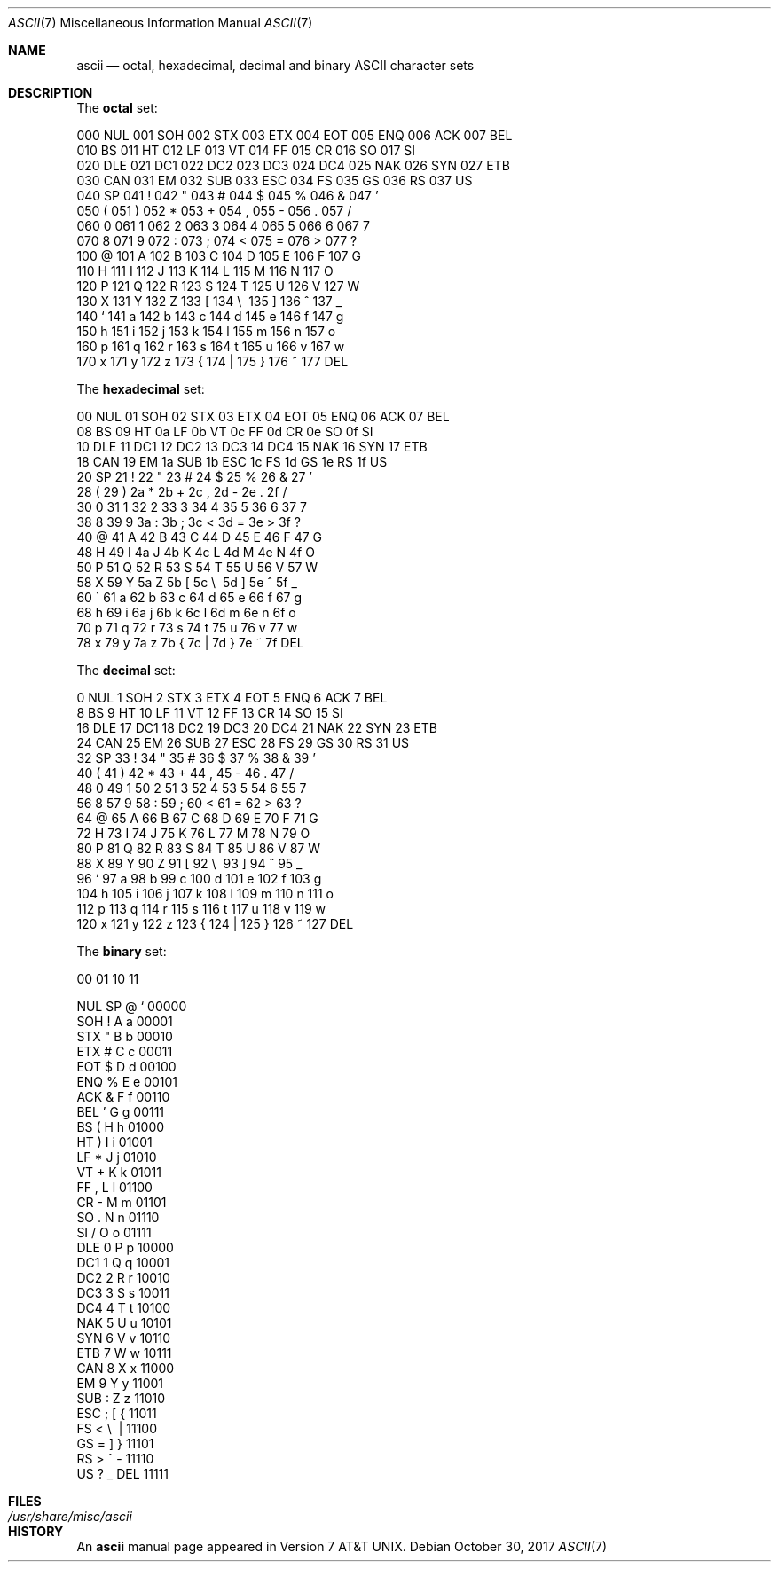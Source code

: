 .\" Copyright (c) 1989, 1990, 1993
.\"	The Regents of the University of California.  All rights reserved.
.\"
.\" Redistribution and use in source and binary forms, with or without
.\" modification, are permitted provided that the following conditions
.\" are met:
.\" 1. Redistributions of source code must retain the above copyright
.\"    notice, this list of conditions and the following disclaimer.
.\" 2. Redistributions in binary form must reproduce the above copyright
.\"    notice, this list of conditions and the following disclaimer in the
.\"    documentation and/or other materials provided with the distribution.
.\" 3. Neither the name of the University nor the names of its contributors
.\"    may be used to endorse or promote products derived from this software
.\"    without specific prior written permission.
.\"
.\" THIS SOFTWARE IS PROVIDED BY THE REGENTS AND CONTRIBUTORS ``AS IS'' AND
.\" ANY EXPRESS OR IMPLIED WARRANTIES, INCLUDING, BUT NOT LIMITED TO, THE
.\" IMPLIED WARRANTIES OF MERCHANTABILITY AND FITNESS FOR A PARTICULAR PURPOSE
.\" ARE DISCLAIMED.  IN NO EVENT SHALL THE REGENTS OR CONTRIBUTORS BE LIABLE
.\" FOR ANY DIRECT, INDIRECT, INCIDENTAL, SPECIAL, EXEMPLARY, OR CONSEQUENTIAL
.\" DAMAGES (INCLUDING, BUT NOT LIMITED TO, PROCUREMENT OF SUBSTITUTE GOODS
.\" OR SERVICES; LOSS OF USE, DATA, OR PROFITS; OR BUSINESS INTERRUPTION)
.\" HOWEVER CAUSED AND ON ANY THEORY OF LIABILITY, WHETHER IN CONTRACT, STRICT
.\" LIABILITY, OR TORT (INCLUDING NEGLIGENCE OR OTHERWISE) ARISING IN ANY WAY
.\" OUT OF THE USE OF THIS SOFTWARE, EVEN IF ADVISED OF THE POSSIBILITY OF
.\" SUCH DAMAGE.
.\"
.\"	@(#)ascii.7	8.1 (Berkeley) 6/5/93
.\" $FreeBSD: stable/11/share/man/man7/ascii.7 330479 2018-03-05 08:50:54Z eadler $
.\"
.Dd October 30, 2017
.Dt ASCII 7
.Os
.Sh NAME
.Nm ascii
.Nd octal, hexadecimal, decimal and binary
.Tn ASCII
character sets
.Sh DESCRIPTION
The
.Nm octal
set:
.Bd -literal -offset left
000 NUL  001 SOH  002 STX  003 ETX  004 EOT  005 ENQ  006 ACK  007 BEL
010 BS   011 HT   012 LF   013 VT   014 FF   015 CR   016 SO   017 SI
020 DLE  021 DC1  022 DC2  023 DC3  024 DC4  025 NAK  026 SYN  027 ETB
030 CAN  031 EM   032 SUB  033 ESC  034 FS   035 GS   036 RS   037 US
040 SP   041  !   042  "   043  #   044  $   045  %   046  &   047  '
050  (   051  )   052  *   053  +   054  ,   055  -   056  .   057  /
060  0   061  1   062  2   063  3   064  4   065  5   066  6   067  7
070  8   071  9   072  :   073  ;   074  <   075  =   076  >   077  ?
100  @   101  A   102  B   103  C   104  D   105  E   106  F   107  G
110  H   111  I   112  J   113  K   114  L   115  M   116  N   117  O
120  P   121  Q   122  R   123  S   124  T   125  U   126  V   127  W
130  X   131  Y   132  Z   133  [   134  \e\   135  ]   136  ^   137  _
140  `   141  a   142  b   143  c   144  d   145  e   146  f   147  g
150  h   151  i   152  j   153  k   154  l   155  m   156  n   157  o
160  p   161  q   162  r   163  s   164  t   165  u   166  v   167  w
170  x   171  y   172  z   173  {   174  |   175  }   176  ~   177 DEL
.Ed
.Pp
The
.Nm hexadecimal
set:
.Bd -literal -offset left
00 NUL   01 SOH   02 STX   03 ETX   04 EOT   05 ENQ   06 ACK   07 BEL
08 BS    09 HT    0a LF    0b VT    0c FF    0d CR    0e SO    0f SI
10 DLE   11 DC1   12 DC2   13 DC3   14 DC4   15 NAK   16 SYN   17 ETB
18 CAN   19 EM    1a SUB   1b ESC   1c FS    1d GS    1e RS    1f US
20 SP    21  !    22  "    23  #    24  $    25  %    26  &    27  '
28  (    29  )    2a  *    2b  +    2c  ,    2d  -    2e  .    2f  /
30  0    31  1    32  2    33  3    34  4    35  5    36  6    37  7
38  8    39  9    3a  :    3b  ;    3c  <    3d  =    3e  >    3f  ?
40  @    41  A    42  B    43  C    44  D    45  E    46  F    47  G
48  H    49  I    4a  J    4b  K    4c  L    4d  M    4e  N    4f  O
50  P    51  Q    52  R    53  S    54  T    55  U    56  V    57  W
58  X    59  Y    5a  Z    5b  [    5c  \e\    5d  ]    5e  ^    5f  _
60  \`    61  a    62  b    63  c    64  d    65  e    66  f    67  g
68  h    69  i    6a  j    6b  k    6c  l    6d  m    6e  n    6f  o
70  p    71  q    72  r    73  s    74  t    75  u    76  v    77  w
78  x    79  y    7a  z    7b  {    7c  |    7d  }    7e  ~    7f DEL
.Ed
.Pp
The
.Nm decimal
set:
.Bd -literal -offset left
  0 NUL    1 SOH    2 STX    3 ETX    4 EOT    5 ENQ    6 ACK    7 BEL
  8 BS     9 HT    10 LF    11 VT    12 FF    13 CR    14 SO    15 SI
 16 DLE   17 DC1   18 DC2   19 DC3   20 DC4   21 NAK   22 SYN   23 ETB
 24 CAN   25 EM    26 SUB   27 ESC   28 FS    29 GS    30 RS    31 US
 32 SP    33  !    34  "    35  #    36  $    37  %    38  &    39  '
 40  (    41  )    42  *    43  +    44  ,    45  -    46  .    47  /
 48  0    49  1    50  2    51  3    52  4    53  5    54  6    55  7
 56  8    57  9    58  :    59  ;    60  <    61  =    62  >    63  ?
 64  @    65  A    66  B    67  C    68  D    69  E    70  F    71  G
 72  H    73  I    74  J    75  K    76  L    77  M    78  N    79  O
 80  P    81  Q    82  R    83  S    84  T    85  U    86  V    87  W
 88  X    89  Y    90  Z    91  [    92  \e\    93  ]    94  ^    95  _
 96  `    97  a    98  b    99  c   100  d   101  e   102  f   103  g
104  h   105  i   106  j   107  k   108  l   109  m   110  n   111  o
112  p   113  q   114  r   115  s   116  t   117  u   118  v   119  w
120  x   121  y   122  z   123  {   124  |   125  }   126  ~   127 DEL
.Ed
.Pp
The
.Nm binary
set:
.Bd -literal -offset left
 00     01     10     11

NUL     SP      @      `     00000
SOH      !      A      a     00001
STX      "      B      b     00010
ETX      #      C      c     00011
EOT      $      D      d     00100
ENQ      %      E      e     00101
ACK      &      F      f     00110
BEL      '      G      g     00111
 BS      (      H      h     01000
 HT      )      I      i     01001
 LF      *      J      j     01010
 VT      +      K      k     01011
 FF      ,      L      l     01100
 CR      -      M      m     01101
 SO      .      N      n     01110
 SI      /      O      o     01111
DLE      0      P      p     10000
DC1      1      Q      q     10001
DC2      2      R      r     10010
DC3      3      S      s     10011
DC4      4      T      t     10100
NAK      5      U      u     10101
SYN      6      V      v     10110
ETB      7      W      w     10111
CAN      8      X      x     11000
 EM      9      Y      y     11001
SUB      :      Z      z     11010
ESC      ;      [      {     11011
 FS      <      \e\      |     11100
 GS      =      ]      }     11101
 RS      >      ^      -     11110
 US      ?      _    DEL     11111
.Ed
.Sh FILES
.Bl -tag -width /usr/share/misc/ascii -compact
.It Pa /usr/share/misc/ascii
.El
.Sh HISTORY
An
.Nm
manual page appeared in
.At v7 .
